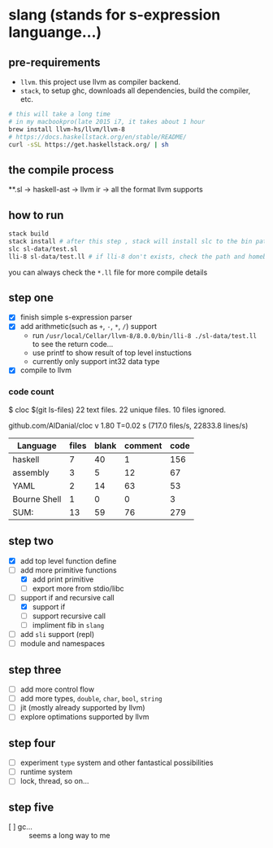 * slang (stands for s-expression languange...)
** pre-requirements
- =llvm=. this project use llvm as compiler backend. 
- =stack=, to setup ghc, downloads all dependencies, build the compiler, etc.

#+BEGIN_SRC bash
# this will take a long time
# in my macbookpro(late 2015 i7, it takes about 1 hour
brew install llvm-hs/llvm/llvm-8 
# https://docs.haskellstack.org/en/stable/README/
curl -sSL https://get.haskellstack.org/ | sh 
#+END_SRC

** the compile process 

**.sl -> haskell-ast -> llvm ir -> all the format llvm supports

** how to run
#+BEGIN_SRC bash
  stack build
  stack install # after this step , stack will install slc to the bin path you configigured. (normally, it's ~/.local/bin/, make sure this is in your path config)
  slc sl-data/test.sl
  lli-8 sl-data/test.ll # if lli-8 don't exists, check the path and homebrew
#+END_SRC
you can always check the =*.ll= file for more compile details

** step one
- [X] finish simple s-expression parser
- [X] add arithmetic(such as =+=, =-=, =*=, =/=) support
  - run =/usr/local/Cellar/llvm-8/8.0.0/bin/lli-8 ./sl-data/test.ll= to see the return code...
  - use printf to show result of top level instuctions
  - currently only support int32 data type
- [X] compile to llvm

*** code count
$ cloc $(git ls-files)
      22 text files.
      22 unique files.
      10 files ignored.

github.com/AlDanial/cloc v 1.80  T=0.02 s (717.0 files/s, 22833.8 lines/s)

| Language     | files | blank | comment | code |
|--------------+-------+-------+---------+------|
| haskell      |     7 |    40 |       1 |  156 |
| assembly     |     3 |     5 |      12 |   67 |
| YAML         |     2 |    14 |      63 |   53 |
| Bourne Shell |     1 |     0 |       0 |    3 |
|--------------+-------+-------+---------+------|
| SUM:         |    13 |    59 |      76 |  279 |

** step two
- [X] add top level function define
- [-] add more primitive functions
  - [X] add print primitive
  - [ ] export more from stdio/libc
- [-] support if and recursive call
  - [X] support if
  - [ ] support recursive call 
  - [ ] impliment fib in =slang=
- [ ] add =sli= support (repl)
- [ ] module and namespaces

** step three
- [ ] add more control flow
- [ ] add more types, =double=, =char=, =bool=, =string=
- [ ] jit (mostly already supported by llvm)
- [ ] explore optimations supported by llvm

** step four
- [ ] experiment =type= system and other fantastical possibilities
- [ ] runtime system
- [ ] lock, thread, so on...

** step five
- [ ] gc...  :: seems a long way to me
